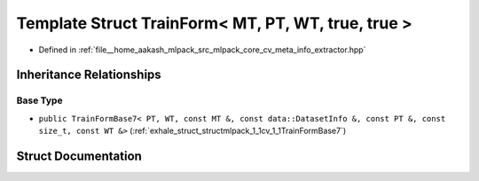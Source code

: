 .. _exhale_struct_structmlpack_1_1cv_1_1TrainForm_3_01MT_00_01PT_00_01WT_00_01true_00_01true_01_4:

Template Struct TrainForm< MT, PT, WT, true, true >
===================================================

- Defined in :ref:`file__home_aakash_mlpack_src_mlpack_core_cv_meta_info_extractor.hpp`


Inheritance Relationships
-------------------------

Base Type
*********

- ``public TrainFormBase7< PT, WT, const MT &, const data::DatasetInfo &, const PT &, const size_t, const WT &>`` (:ref:`exhale_struct_structmlpack_1_1cv_1_1TrainFormBase7`)


Struct Documentation
--------------------


.. doxygenstruct:: mlpack::cv::TrainForm< MT, PT, WT, true, true >
   :members:
   :protected-members:
   :undoc-members: